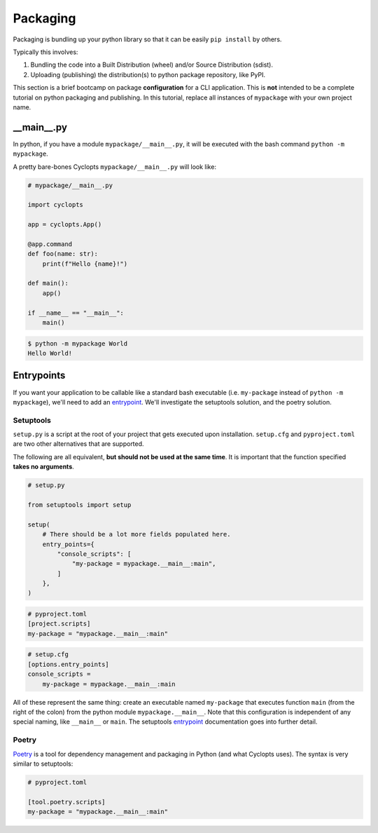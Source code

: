 =========
Packaging
=========
Packaging is bundling up your python library so that it can be easily ``pip install`` by others.

Typically this involves:

1. Bundling the code into a Built Distribution (wheel) and/or Source Distribution (sdist).

2. Uploading (publishing) the distribution(s) to python package repository, like PyPI.

This section is a brief bootcamp on package **configuration** for a CLI application.
This is **not** intended to be a complete tutorial on python packaging and publishing.
In this tutorial, replace all instances of ``mypackage`` with your own project name.

---------------
\_\_main\_\_.py
---------------

In python, if you have a module ``mypackage/__main__.py``, it will be executed with the bash command ``python -m mypackage``.

A pretty bare-bones Cyclopts ``mypackage/__main__.py`` will look like:

.. code-block:: python

   # mypackage/__main__.py

   import cyclopts

   app = cyclopts.App()

   @app.command
   def foo(name: str):
       print(f"Hello {name}!")

   def main():
       app()

   if __name__ == "__main__":
       main()


.. code-block:: console

   $ python -m mypackage World
   Hello World!

-----------
Entrypoints
-----------
If you want your application to be callable like a standard bash executable (i.e. ``my-package`` instead of ``python -m mypackage``), we'll need to add an entrypoint_.
We'll investigate the setuptools solution, and the poetry solution.

^^^^^^^^^^
Setuptools
^^^^^^^^^^
``setup.py`` is a script at the root of your project that gets executed upon installation.
``setup.cfg`` and ``pyproject.toml`` are two other alternatives that are supported.

The following are all equivalent, **but should not be used at the same time**.
It is important that the function specified **takes no arguments**.

.. code-block:: python

    # setup.py

    from setuptools import setup

    setup(
        # There should be a lot more fields populated here.
        entry_points={
            "console_scripts": [
                "my-package = mypackage.__main__:main",
            ]
        },
    )

.. code-block:: toml

   # pyproject.toml
   [project.scripts]
   my-package = "mypackage.__main__:main"

.. code-block:: cfg

    # setup.cfg
    [options.entry_points]
    console_scripts =
        my-package = mypackage.__main__:main

All of these represent the same thing: create an executable named ``my-package`` that executes function ``main`` (from the right of the colon) from the python module ``mypackage.__main__``.
Note that this configuration is independent of any special naming, like ``__main__`` or ``main``.
The setuptools entrypoint_ documentation goes into further detail.

^^^^^^
Poetry
^^^^^^
Poetry_ is a tool for dependency management and packaging in Python (and what Cyclopts uses).
The syntax is very similar to setuptools:

.. code-block:: toml

   # pyproject.toml

   [tool.poetry.scripts]
   my-package = "mypackage.__main__:main"


.. _Poetry: https://python-poetry.org
.. _entrypoint: https://setuptools.pypa.io/en/latest/userguide/entry_point.html#entry-points
